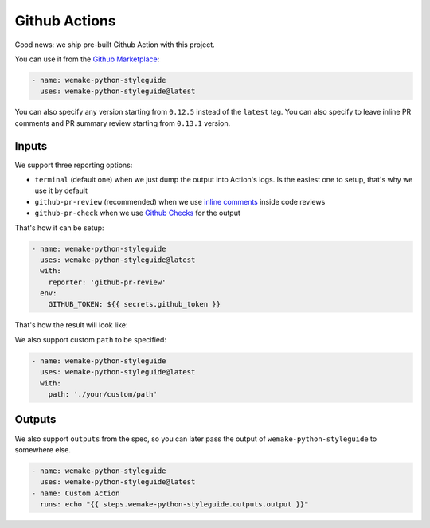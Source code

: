 Github Actions
--------------

.. image:: https://github.com/wemake-services/wemake-python-styleguide/workflows/wps/badge.svg
  :alt: Github Action badge
  :target: https://github.com/wemake-services/wemake-python-styleguide/actions

Good news: we ship pre-built Github Action with this project.

You can use it from the `Github Marketplace <https://github.com/marketplace/actions/wemake-python-styleguide>`_:

.. code:: yaml

  - name: wemake-python-styleguide
    uses: wemake-python-styleguide@latest

You can also specify any version
starting from ``0.12.5`` instead of the ``latest`` tag.
You can also specify to leave inline PR comments
and PR summary review starting from ``0.13.1`` version.

Inputs
~~~~~~

We support three reporting options:

- ``terminal`` (default one) when we just dump the output into Action's logs.
  Is the easiest one to setup, that's why we use it by default
- ``github-pr-review`` (recommended) when we use `inline comments <https://github.com/reviewdog/reviewdog#reporter-github-pullrequest-review-comment--reportergithub-pr-review>`_ inside code reviews
- ``github-pr-check`` when we use `Github Checks <https://github.com/reviewdog/reviewdog#reporter-github-checks--reportergithub-pr-check>`_ for the output

That's how it can be setup:

.. code:: yaml

  - name: wemake-python-styleguide
    uses: wemake-python-styleguide@latest
    with:
      reporter: 'github-pr-review'
    env:
      GITHUB_TOKEN: ${{ secrets.github_token }}

That's how the result will look like:

.. image:: https://raw.githubusercontent.com/wemake-services/wemake-python-styleguide/master/docs/_static/reviewdog.png

We also support custom ``path`` to be specified:

.. code:: yaml

  - name: wemake-python-styleguide
    uses: wemake-python-styleguide@latest
    with:
      path: './your/custom/path'

Outputs
~~~~~~~

We also support ``outputs`` from the spec, so you can later
pass the output of ``wemake-python-styleguide`` to somewhere else.

.. code:: yaml

  - name: wemake-python-styleguide
    uses: wemake-python-styleguide@latest
  - name: Custom Action
    runs: echo "{{ steps.wemake-python-styleguide.outputs.output }}"
